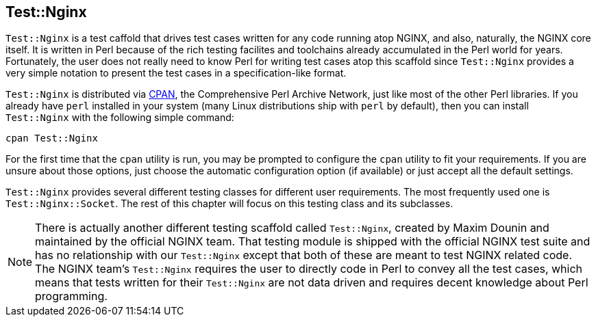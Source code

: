 == Test::Nginx

`Test::Nginx` is a test caffold that drives test cases written for any code running atop NGINX, and also, naturally, the NGINX core itself. It is written in Perl because of the rich testing facilites and toolchains already accumulated in the Perl world for years. Fortunately, the user does not really need to know Perl for writing test cases atop this scaffold since `Test::Nginx` provides a very simple notation to present the test cases in a specification-like format.

`Test::Nginx` is distributed via link:http://www.cpan.org/[CPAN], the Comprehensive Perl Archive Network, just like most of the other Perl libraries. If you already have `perl` installed in your system (many Linux distributions ship with `perl` by default), then you can install `Test::Nginx` with the following simple command:

[source,bash]
----
cpan Test::Nginx
----

For the first time that the `cpan` utility is run, you may be prompted to configure the `cpan` utility to fit your requirements. If you are unsure about those options, just choose the automatic configuration option (if available) or just accept all the default settings.

`Test::Nginx` provides several different testing classes for different user requirements. The most frequently used one is `Test::Nginx::Socket`. The rest of this chapter will focus on this testing class and its subclasses.

// Alas. GitBook does not support sidebar blocks in its AsciiDoc render.
// .Another Test::Nginx

NOTE: There is actually another different testing scaffold called `Test::Nginx`, created by Maxim Dounin and maintained by the official NGINX team. That testing module is shipped with the official NGINX test suite and has no relationship with our `Test::Nginx` except that both of these are meant to test NGINX related code. The NGINX team's `Test::Nginx` requires the user to directly code in Perl to convey all the test cases, which means that tests written for their `Test::Nginx` are not data driven and requires decent knowledge about Perl programming.

